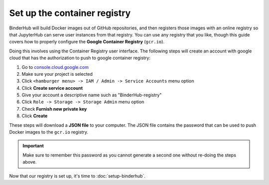 Set up the container registry
=============================

BinderHub will build Docker images out of GitHub repositories, and then
registers those images with an online registry so that JupyterHub can
serve user instances from that registry. You can use any registry that
you like, though this guide covers how to properly configure the **Google
Container Registry** (``gcr.io``).

Doing this involves using the Container Registry user interface. The following
steps will create an account with google cloud that has the authorization
to push to google container registry:

1. Go to `console.cloud.google.com`_
2. Make sure your project is selected
3. Click ``<hamburger menu> -> IAM / Admin -> Service Accounts`` menu option
4. Click **Create service account**
5. Give your account a descriptive name such as "BinderHub-registry"
6. Click ``Role -> Storage -> Storage Admin`` menu option
7. Check **Furnish new private key**
8. Click **Create**

These steps will download a **JSON file** to your computer. The JSON file
contains the password that can be used to push Docker images to the ``gcr.io``
registry.

.. important::

   Make sure to remember this password as you cannot generate a second one
   without re-doing the steps above.

Now that our registry is set up, it's time to :doc:`setup-binderhub`.

.. _console.cloud.google.com: http://console.cloud.google.com
